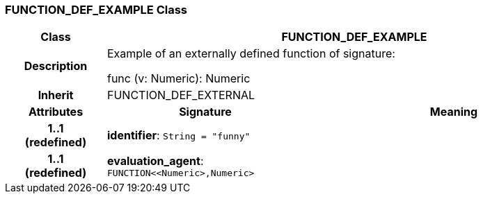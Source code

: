 === FUNCTION_DEF_EXAMPLE Class

[cols="^1,2,3"]
|===
h|*Class*
2+^h|*FUNCTION_DEF_EXAMPLE*

h|*Description*
2+a|Example of an externally defined function of signature:

func (v: Numeric): Numeric

h|*Inherit*
2+|FUNCTION_DEF_EXTERNAL

h|*Attributes*
^h|*Signature*
^h|*Meaning*

h|*1..1 +
(redefined)*
|*identifier*: `String{nbsp}={nbsp}"funny"`
a|

h|*1..1 +
(redefined)*
|*evaluation_agent*: `FUNCTION<<Numeric>,Numeric>`
a|
|===
